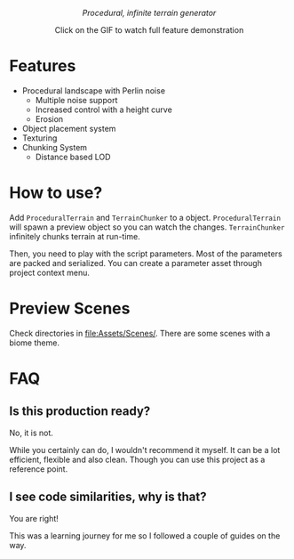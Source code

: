#+html:<p align="center"><i>Procedural, infinite terrain generator</i></p>

#+html:<p align="center"><a href="https://www.youtube.com/watch?v=HVqxorniKgc"><img src="https://github.com/repelliuss/.github/blob/7ff8ea66a2c02063df7de0c7492970390353ec5e/ptgen/demo.gif"/></a></p>
#+html:<p align="center">Click on the GIF to watch full feature demonstration</p>

* Features

- Procedural landscape with Perlin noise
  - Multiple noise support
  - Increased control with a height curve
  - Erosion
- Object placement system
- Texturing
- Chunking System
  - Distance based LOD

* How to use?

Add =ProceduralTerrain= and =TerrainChunker= to a object. =ProceduralTerrain= will spawn a preview object so you can watch the changes. =TerrainChunker= infinitely chunks terrain at run-time.

Then, you need to play with the script parameters. Most of the parameters are packed and serialized. You can create a parameter asset through project context menu.

* Preview Scenes

Check directories in [[file:Assets/Scenes/]]. There are some scenes with a biome theme.

* FAQ

** Is this production ready?

No, it is not.

While you certainly can do, I wouldn't recommend it myself. It can be a lot efficient, flexible and also clean. Though you can use this project as a reference point. 

** I see code similarities, why is that?

You are right!

This was a learning journey for me so I followed a couple of guides on the way.
